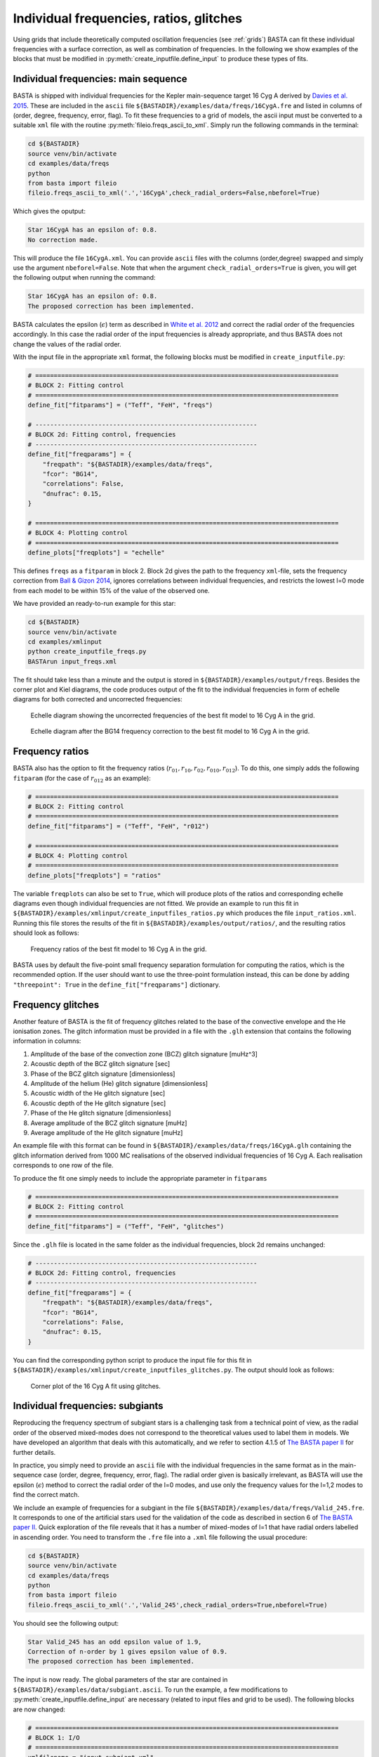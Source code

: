 .. _example_freqs:

Individual frequencies, ratios, glitches
========================================

Using grids that include theoretically computed oscillation frequencies (see :ref:`grids`) BASTA can fit these
individual frequencies with a surface correction, as well as combination of frequencies. In the following we show
examples of the blocks that must be modified in :py:meth:`create_inputfile.define_input` to produce these types of fits.

Individual frequencies: main sequence
-------------------------------------

BASTA is shipped with individual frequencies for the Kepler main-sequence target 16 Cyg A derived by
`Davies et al. 2015 <https://ui.adsabs.harvard.edu/abs/2015MNRAS.446.2959D/abstract>`_. These are included in the
``ascii`` file ``${BASTADIR}/examples/data/freqs/16CygA.fre`` and listed in columns of
(order, degree, frequency, error, flag). To fit these frequencies to a grid of models, the ascii input must be converted
to a suitable ``xml`` file with the routine :py:meth:`fileio.freqs_ascii_to_xml`. Simply run the following commands in
the terminal:

.. code-block:: bash

    cd ${BASTADIR}
    source venv/bin/activate
    cd examples/data/freqs
    python
    from basta import fileio
    fileio.freqs_ascii_to_xml('.','16CygA',check_radial_orders=False,nbeforel=True)

Which gives the oputput:

.. code-block:: text

    Star 16CygA has an epsilon of: 0.8.
    No correction made.

This will produce the file ``16CygA.xml``. You can provide ``ascii`` files with the columns (order,degree) swapped and
simply use the argument ``nbeforel=False``. Note that when the argument ``check_radial_orders=True`` is given, you
will get the following output when running the command:

.. code-block:: text

    Star 16CygA has an epsilon of: 0.8.
    The proposed correction has been implemented.

BASTA calculates the epsilon (:math:`\epsilon`) term as described in
`White et al. 2012 <https://ui.adsabs.harvard.edu/abs/2012ApJ...751L..36W/abstract>`_ and correct the radial order of
the frequencies accordingly. In this case the radial order of the input frequencies is already appropriate, and thus
BASTA does not change the values of the radial order.

With the input file in the appropriate ``xml`` format, the following blocks must be modified in ``create_inputfile.py``:

.. code-block:: python

    # ==================================================================================
    # BLOCK 2: Fitting control
    # ==================================================================================
    define_fit["fitparams"] = ("Teff", "FeH", "freqs")

    # ------------------------------------------------------------
    # BLOCK 2d: Fitting control, frequencies
    # ------------------------------------------------------------
    define_fit["freqparams"] = {
        "freqpath": "${BASTADIR}/examples/data/freqs",
        "fcor": "BG14",
        "correlations": False,
        "dnufrac": 0.15,
    }

    # ==================================================================================
    # BLOCK 4: Plotting control
    # ==================================================================================
    define_plots["freqplots"] = "echelle"

This defines ``freqs`` as a ``fitparam`` in block 2. Block 2d gives the path to the frequency ``xml``-file, sets the
frequency correction from `Ball & Gizon 2014 <https://ui.adsabs.harvard.edu/abs/2014A%26A...568A.123B/abstract>`_,
ignores correlations between individual frequencies, and restricts the lowest l=0 mode from each model to be within 15%
of the value of the observed one.

We have provided an ready-to-run example for this star:

.. code-block:: bash

    cd ${BASTADIR}
    source venv/bin/activate
    cd examples/xmlinput
    python create_inputfile_freqs.py
    BASTArun input_freqs.xml

The fit should take less than a minute and the output is stored in ``${BASTADIR}/examples/output/freqs``. Besides the
corner plot and Kiel diagrams, the code produces output of the fit to the individual frequencies in form of echelle
diagrams for both corrected and uncorrected frequencies:

.. figure:: figures/freqs/16CygA_pairechelle_uncorrected.png
   :alt: Echelle diagram showing the uncorrected frequencies of the best fit model to 16 Cyg A in the grid.

   Echelle diagram showing the uncorrected frequencies of the best fit model to 16 Cyg A in the grid.

.. figure:: figures/freqs/16CygA_pairechelle.png
   :alt: Echelle diagram after the BG14 frequency correction to the best fit model to 16 Cyg A in the grid.

   Echelle diagram after the BG14 frequency correction to the best fit model to 16 Cyg A in the grid.


Frequency ratios
----------------

BASTA also has the option to fit the frequency ratios (:math:`r_{01}, r_{10}, r_{02}, r_{010}, r_{012}`). To do this,
one simply adds the following ``fitparam`` (for the case of :math:`r_{012}` as an example):

.. code-block:: python

    # ==================================================================================
    # BLOCK 2: Fitting control
    # ==================================================================================
    define_fit["fitparams"] = ("Teff", "FeH", "r012")

    # ==================================================================================
    # BLOCK 4: Plotting control
    # ==================================================================================
    define_plots["freqplots"] = "ratios"

The variable ``freqplots`` can also be set to ``True``, which will produce plots of the ratios and corresponding echelle
diagrams even though individual frequencies are not fitted. We provide an example to run this fit in
``${BASTADIR}/examples/xmlinput/create_inputfiles_ratios.py`` which produces the file ``input_ratios.xml``. Running
this file stores the results of the fit in ``${BASTADIR}/examples/output/ratios/``, and the resulting ratios should look
as follows:

.. figure:: figures/ratios/16CygA_ratios_r012.png
   :alt: Frequency ratios of the best fit model to 16 Cyg A in the grid.

   Frequency ratios of the best fit model to 16 Cyg A in the grid.

BASTA uses by default the five-point small frequency separation formulation for computing the ratios, which is the
recommended option. If the user should want to use the three-point formulation instead, this can be done by adding
``"threepoint": True`` in the ``define_fit["freqparams"]`` dictionary.

Frequency glitches
------------------

Another feature of BASTA is the fit of frequency glitches related to the base of the convective envelope and the He
ionisation zones. The glitch information must be provided in a file with the ``.glh`` extension that contains the
following information in columns:

#. Amplitude of the base of the convection zone (BCZ) glitch signature [muHz^3]
#. Acoustic depth of the BCZ glitch signature [sec]
#. Phase of the BCZ glitch signature [dimensionless]
#. Amplitude of the helium (He) glitch signature [dimensionless]
#. Acoustic width of the He glitch signature [sec]
#. Acoustic depth of the He glitch signature [sec]
#. Phase of the He glitch signature [dimensionless]
#. Average amplitude of the BCZ glitch signature [muHz]
#. Average amplitude of the He glitch signature [muHz]

An example file with this format can be found in ``${BASTADIR}/examples/data/freqs/16CygA.glh`` containing the glitch
information derived from 1000 MC realisations of the observed individual frequencies of 16 Cyg A. Each realisation
corresponds to one row of the file.

To produce the fit one simply needs to include the appropriate parameter in ``fitparams``

.. code-block:: python

    # ==================================================================================
    # BLOCK 2: Fitting control
    # ==================================================================================
    define_fit["fitparams"] = ("Teff", "FeH", "glitches")

Since the ``.glh`` file is located in the same folder as the individual frequencies, block 2d remains unchanged:

.. code-block:: python

    # ------------------------------------------------------------
    # BLOCK 2d: Fitting control, frequencies
    # ------------------------------------------------------------
    define_fit["freqparams"] = {
        "freqpath": "${BASTADIR}/examples/data/freqs",
        "fcor": "BG14",
        "correlations": False,
        "dnufrac": 0.15,
    }

You can find the corresponding python script to produce the input file for this fit in
``${BASTADIR}/examples/xmlinput/create_inputfiles_glitches.py``. The output should look as follows:

.. figure:: figures/glitches/16CygA_corner.png
   :alt: Corner plot of the 16 Cyg A fit using glitches.

   Corner plot of the 16 Cyg A fit using glitches.

Individual frequencies: subgiants
---------------------------------

Reproducing the frequency spectrum of subgiant stars is a challenging task from a technical point of view, as the radial
order of the observed mixed-modes does not correspond to the theoretical values used to label them in models. We have
developed an algorithm that deals with this automatically, and we refer to section 4.1.5 of
`The BASTA paper II <https://arxiv.org/abs/2109.14622>`_ for further details.

In practice, you simply need to provide an ``ascii`` file with the individual frequencies in the same format as in the
main-sequence case (order, degree, frequency, error, flag). The radial order given is basically irrelevant, as BASTA
will use the epsilon (:math:`\epsilon`) method to correct the radial order of the l=0 modes, and use only the frequency
values for the l=1,2 modes to find the correct match.

We include an example of frequencies for a subgiant in the file ``${BASTADIR}/examples/data/freqs/Valid_245.fre``. It
corresponds to one of the artificial stars used for the validation of the code as described in section 6 of
`The BASTA paper II <https://arxiv.org/abs/2109.14622>`_. Quick exploration of the file
reveals that it has a number of mixed-modes of l=1 that have radial orders labelled in ascending order. You need to
transform the ``.fre`` file into a ``.xml`` file following the usual procedure:

.. code-block:: bash

    cd ${BASTADIR}
    source venv/bin/activate
    cd examples/data/freqs
    python
    from basta import fileio
    fileio.freqs_ascii_to_xml('.','Valid_245',check_radial_orders=True,nbeforel=True)

You should see the following output:

.. code-block:: text

    Star Valid_245 has an odd epsilon value of 1.9,
    Correction of n-order by 1 gives epsilon value of 0.9.
    The proposed correction has been implemented.

The input is now ready. The global parameters of the star are contained in ``${BASTADIR}/examples/data/subgiant.ascii``.
To run the example, a few modifications to :py:meth:`create_inputfile.define_input` are necessary (related to input
files and grid to be used). The following blocks are now changed:

.. code-block:: python

    # ==================================================================================
    # BLOCK 1: I/O
    # ==================================================================================
    xmlfilename = "input_subgiant.xml"

    define_io["gridfile"] = "${BASTADIR}/grids/Garstec_validation.hdf5"

    define_io["asciifile"] = "${BASTADIR}/examples/data/subgiant.ascii"
    define_io["params"] = (
        "starid",
        "Teff",
        "Teff_err",
        "FeH",
        "FeH_err",
        "dnu",
        "dnu_err",
        "numax",
        "numax_err",
    )

A ready-to-run file is provided in ``${BASTADIR}/examples/xmlinput/create_inputfile_subgiant.py`` and as usual it can
simply be run as

.. code-block:: bash

    cd ${BASTADIR}
    source venv/bin/activate
    cd examples/xmlinput
    python create_inputfile_subgiant.py
    BASTArun input_subgiant.xml

The resulting duplicated echelle diagram should look as like the following.

.. figure:: figures/subgiant/Valid_245_dupechelle.png
   :alt: Echelle diagram after the BG14 frequency correction to the best fit model to Validation star 245.

   Echelle diagram after the BG14 frequency correction to the best fit model to Validation star 245.

The corner plot present peaks revealing the underlying sampling in the code. Once again we refer you to the section on
:ref:`example_interp` to refine the grid as desired.
